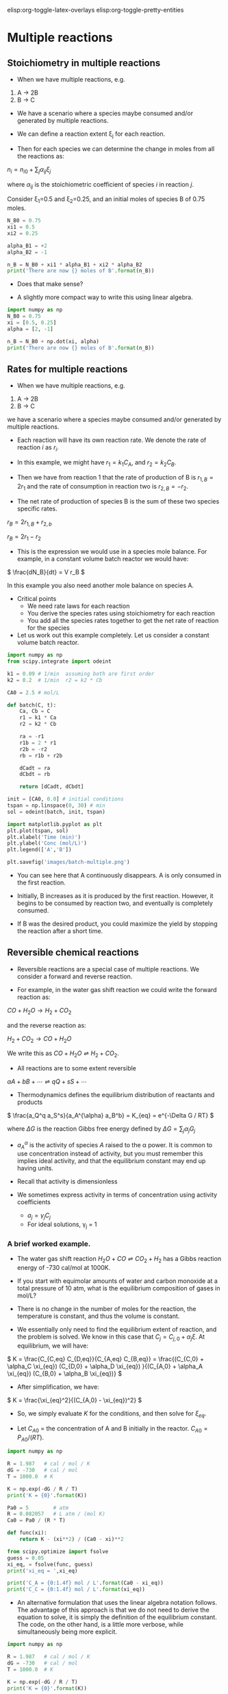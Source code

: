 #+STARTUP: showall
elisp:org-toggle-latex-overlays  elisp:org-toggle-pretty-entities

* Multiple reactions

** Stoichiometry in multiple reactions

-   When we have multiple reactions, e.g.

1. A \rightarrow 2B
2. B \rightarrow C

- We have a scenario where a species maybe consumed and/or generated by multiple reactions.

- We can define a reaction extent \xi_j for each reaction.
- Then for each species we can determine the change in moles from all the reactions as:

\(n_i = n_{i0} + \sum_j \alpha_{ij}\xi_j \)

where $\alpha_{ij}$ is the stoichiometric coefficient of species $i$ in reaction $j$.

Consider \xi_1=0.5 and \xi_2=0.25, and an initial moles of species B of 0.75 moles.

#+BEGIN_SRC python
N_B0 = 0.75
xi1 = 0.5
xi2 = 0.25

alpha_B1 = +2
alpha_B2 = -1

n_B = N_B0 + xi1 * alpha_B1 + xi2 * alpha_B2
print('There are now {} moles of B'.format(n_B))
#+END_SRC

#+RESULTS:
: There are now 1.5 moles of B

- Does that make sense?

- A slightly more compact way to write this using linear algebra.

#+BEGIN_SRC python
import numpy as np
N_B0 = 0.75
xi = [0.5, 0.25]
alpha = [2, -1]

n_B = N_B0 + np.dot(xi, alpha)
print('There are now {} moles of B'.format(n_B))
#+END_SRC

#+RESULTS:
: There are now 1.5 moles of B

** Rates for multiple reactions

-   When we have multiple reactions, e.g.

1. A \rightarrow 2B
2. B \rightarrow C

we have a scenario where a species maybe consumed and/or generated by multiple reactions.

- Each reaction will have its own reaction rate. We denote the rate of reaction $i$ as $r_i$.

- In this example, we might have $r_1 = k_1 C_A$, and $r_2 = k_2 C_B$.

- Then we have from reaction 1 that the rate of production of B is $r_{1,B} = 2 r_1$ and the rate of consumption in reaction two is $r_{2,B} = -r_2$.

- The net rate of production of species B is the sum of these two species specific rates.

\( r_B = 2 r_{1,B} + r_{2,b} \)

\( r_B = 2 r_1 - r_2 \)

- This is the expression we would use in a species mole balance. For example, in a constant volume batch reactor we would have:

\( \frac{dN_B}{dt} = V r_B \)

In this example you also need another mole balance on species A.

- Critical points
  + We need rate laws for each reaction
  + You derive the species rates using stoichiometry for each reaction
  + You add all the species rates together to get the net rate of reaction for the species

- Let us work out this example completely. Let us consider a constant volume batch reactor.

#+BEGIN_SRC python
import numpy as np
from scipy.integrate import odeint

k1 = 0.09 # 1/min  assuming both are first order
k2 = 0.2  # 1/min  r2 = k2 * Cb

CA0 = 2.5 # mol/L

def batch(C, t):
    Ca, Cb = C
    r1 = k1 * Ca
    r2 = k2 * Cb

    ra = -r1
    r1b = 2 * r1
    r2b = -r2
    rb = r1b + r2b

    dCadt = ra
    dCbdt = rb

    return [dCadt, dCbdt]

init = [CA0, 0.0] # initial conditions
tspan = np.linspace(0, 30) # min
sol = odeint(batch, init, tspan)

import matplotlib.pyplot as plt
plt.plot(tspan, sol)
plt.xlabel('Time (min)')
plt.ylabel('Conc (mol/L)')
plt.legend(['A','B'])

plt.savefig('images/batch-multiple.png')
#+END_SRC

#+RESULTS:

[[./images/batch-multiple.png]]

- You can see here that A continuously disappears. A is only consumed in the first reaction.

- Initially, B increases as it is produced by the first reaction. However, it begins to be consumed by reaction two, and eventually is completely consumed.
- If B was the desired product, you could maximize the yield by stopping the reaction after a short time.

** Reversible chemical reactions
   :PROPERTIES:
   :CUSTOM_ID: rate-reversible
   :ID:       c4411bb6-e33c-4ace-bb45-5c6a7a1e0e75
   :END:

- Reversible reactions are a special case of multiple reactions. We consider a forward and reverse reaction.

- For example, in the water gas shift reaction we could write the forward reaction as:

$CO + H_2O \rightarrow H_2 + CO_2$

and the reverse reaction as:

$H_2 + CO_2 \rightarrow CO + H_2O$

We write this as $CO + H_2O \rightleftharpoons H_2 + CO_2$.

- All reactions are to some extent reversible

\( \alpha A + b B + \cdots \rightleftharpoons q Q + s S + \cdots \)

- Thermodynamics defines the equilibrium distribution of reactants and products

\( \frac{a_Q^q a_S^s}{a_A^{\alpha} a_B^b} = K_{eq} =  e^{-\Delta G / RT} \)

where $\Delta G$ is the reaction Gibbs free energy defined by $\Delta G = \sum_j \alpha_j G_j$

- $a_A^{\alpha}$ is the activity of species $A$ raised to the \alpha power. It is common to use concentration instead of activity, but you must remember this implies ideal activity, and that the equilibrium constant may end up having units.

- Recall that activity is dimensionless

- We sometimes express activity in terms of concentration using activity coefficients
  + $a_j = \gamma_j C_j$
  + For ideal solutions, \gamma_j = 1

*** A brief worked example.

- The water gas shift reaction \(H_2O + CO \rightleftharpoons CO_2 + H_2 \) has a Gibbs reaction energy of -730 cal/mol at 1000K.

- If you start with equimolar amounts of water and carbon monoxide at a total pressure of 10 atm, what is the equilibrium composition of gases in mol/L?

- There is no change in the number of moles for the reaction, the temperature is constant, and thus the volume is constant.

- We essentially only need to find the equilibrium extent of reaction, and the problem is solved. We know in this case that $C_j = C_{j,0} + \alpha_j \xi$. At equilibrium,  we will have:

\( K = \frac{C_{C,eq} C_{D,eq}}{C_{A,eq} C_{B,eq}} = \frac{(C_{C,0} + \alpha_C \xi_{eq}) (C_{D,0} + \alpha_D \xi_{eq}) }{(C_{A,0} + \alpha_A \xi_{eq}) (C_{B,0} + \alpha_B \xi_{eq})} \)

- After simplification, we have:

\( K = \frac{\xi_{eq}^2}{(C_{A,0} - \xi_{eq})^2} \)

- So, we simply evaluate $K$ for the conditions, and then solve for $\xi_{eq}$.

- Let $C_{A0}$ = the concentration of A and B initially in the reactor. $C_{A0} = P_{A0} / (RT)$.

#+BEGIN_SRC python
import numpy as np

R = 1.987   # cal / mol / K
dG = -730   # cal / mol
T = 1000.0  # K

K = np.exp(-dG / R / T)
print('K = {0}'.format(K))

Pa0 = 5        # atm
R = 0.082057   # L atm / (mol K)
Ca0 = Pa0 / (R * T)

def func(xi):
    return K - (xi**2) / (Ca0 - xi)**2

from scipy.optimize import fsolve
guess = 0.05
xi_eq, = fsolve(func, guess)
print('xi_eq = ',xi_eq)

print('C_A = {0:1.4f} mol / L'.format(Ca0 - xi_eq))
print('C_C = {0:1.4f} mol / L'.format(xi_eq))
#+END_SRC

#+RESULTS:
: K = 1.44395809814
: ('xi_eq = ', 0.033257053151750419)
: C_A = 0.0277 mol / L
: C_C = 0.0333 mol / L


- An alternative formulation that uses the linear algebra notation follows. The advantage of this approach is that we do not need to derive the equation to solve, it is simply the definition of the equilibrium constant.  The code, on the other hand, is a little more verbose, while simultaneously being more explicit.

#+BEGIN_SRC python
import numpy as np

R = 1.987   # cal / mol / K
dG = -730   # cal / mol
T = 1000.0  # K

K = np.exp(-dG / R / T)
print('K = {0}'.format(K))

Pa0 = 5         # atm
R = 0.082057    # L atm / (mol K)
Ca0 = Pa0 / (R * T)

def func(xi):
    nu = np.array([-1, -1, 1, 1])  # stoichiometric coefficients
    C0 = np.array([Ca0, Ca0, 0.0, 0.0])  # initial concentrations
    # we use arrays so we can have element-wise multiplication
    C = C0 + nu * xi
    return K - np.prod(C**nu)

from scipy.optimize import fsolve
guess = 0.05
xi_eq, = fsolve(func, guess)

print('C_A = {0:1.4f} mol / L'.form at(Ca0 - xi_eq))
print('C_C = {0:1.4f} mol / L'.format(xi_eq))
#+END_SRC

#+RESULTS:

- We get the same result as before.

*** Temperature dependent equilibrium constants

- We defined the equilibrium constant as $K = e^{-\Delta G /(RT)}$.

- Thus, the equilibrium constant is temperature dependent because of the $T$ in the denominator of the exponential.

- It is /also/ temperature dependent because $\Delta G$ is temperature dependent.

- To incorporate the temperature dependence of the Gibbs free energy of a reaction, we need to compute the temperature dependence.

- The [[http://webbook.nist.gov/chemistry/][NIST Webbook]] provides data about a large number of compounds which can be used to compute reaction energies.

- Let us consider CO.

- At http://webbook.nist.gov/cgi/cbook.cgi?ID=C630080&Units=SI&Mask=1#Thermo-Gas you will find the data needed to compute the Gibbs free energy of CO at arbitrary temperature and standard pressure.
  + You will find the standard heat of formation and entropy,
  + coefficients of the Shomate polynomials which are used to calculate the enthalpy and entropy at non-standard temperatures.

- The Shomate polynomials are polynomials in $t = T/1000$.


\(H = H_{F, 298.15} + A t + B t^2/2 + C t^3/3 + D t^4/4 - E/t + F - H \)

\(S = A \ln(t) + B t + C t^2/2 + D t^3/3 - E/(2 t^2) + G\)

- With this information, we can calculate $G$ for CO at any temperature: \( G = H - T S \). If we have this information for all of the species, then we can compute the reaction energy at any temperature.

\( G_{rxn}(T) = \vec{\alpha} \cdot \vec{G_J}(T) \)

#+BEGIN_SRC python
import numpy as np

R = 8.314e-3 # kJ/mol/K

P = 10.0 # atm, this is the total pressure in the reactor
Po = 1.0 # atm, this is the standard state pressure

species = ['CO', 'H2O', 'CO2', 'H2']

# Heats of formation at 298.15 K

Hf298 = [-110.53,  # CO
         -241.826, # H2O
         -393.51,  # CO2
            0.0]   # H2

# Shomate parameters for each species in each column
# we write it this way to take less horizontal space
#      CO          H2O        CO2        H2
WB = [[25.56759,   30.092,    24.99735,  33.066178],     # A
      [6.09613,    6.832514,  55.18696, -11.363417],     # B
      [4.054656,   6.793435, -33.69137,  11.432816],     # C
      [-2.671301, -2.53448,   7.948387, -2.772874],      # D
      [0.131021,   0.082139, -0.136638, -0.158558],      # E
      [-118.0089, -250.881,  -403.6075, -9.980797],      # F
      [227.3665,   223.3967,  228.2431,  172.707974],    # G
      [-110.5271, -241.8264, -393.5224,  0.0]]           # H

# transpose the array so it has the right dimensions
WB = np.array(WB).T

def G_rxn(T):
    # Shomate equations
    t = T/1000
    T_H = np.array([t,  t**2 / 2.0, t**3 / 3.0,
                    t**4 / 4.0, -1.0 / t, 1.0, 0.0, -1.0])
    T_S = np.array([np.log(t), t,  t**2 / 2.0,  t**3 / 3.0,
                    -1.0 / (2.0 * t**2), 0.0, 1.0, 0.0])

    H = np.dot(WB, T_H)          # (H - H_298.15) kJ/mol
    S = np.dot(WB, T_S / 1000.0) # absolute entropy kJ/mol/K

    Gjo = Hf298 + H - T * S      # Gibbs energy of each component at 1000 K

    nu = np.array([-1, -1, 1, 1])
    Grxn = np.dot(nu, Gjo)
    return Grxn

print('Reaction energy at 1000K = {0} kJ/mol'.format(G_rxn(1000)))

# print energy in different units
import quantities as u

e500 =  (G_rxn(500.0) * 1000 * u.J / u.mol ).rescale(u.cal / u.mol)
e1000 = (G_rxn(1000.0) * 1000 * u.J / u.mol ).rescale(u.cal / u.mol)

print('At 1000 K the reaction energy is {0}'.format(e1000))
print('At 500 K the reaction energy is {0}'.format(e500))
#+END_SRC

#+RESULTS:
: Reaction energy at 1000K = -3.00803816667 kJ/mol
: At 1000 K the reaction energy is -718.938376354 cal/mol
: At 500 K the reaction energy is -4890.09976584 cal/mol

- You can see here that lower temperatures make the reaction much more exothermic.
- The equilibrium constant would be considerably larger, and the products more favored at the lower temperature.

*** Another view of chemical equilibrium

- The composition at chemical equilibrium is the one that minimizes the Gibbs free energy of the mixture.

- We can use the data for computing the Gibbs free energy of pure components to illustrate this.

- We have to compute the Gibbs free energy of a species in the mixture, which is easy if we can assume an ideal mixture. Then we have

$G_j =  G_{j0} + R T \log(x_j  P / P_0)$.

- Here we will show that there is a reaction extent that minimizes the Gibbs free energy of the mixture.

#+BEGIN_SRC python
import numpy as np
T = 1000      # K
R = 8.314e-3  # kJ/mol/K
R_ = 0.082057 # L * atm / mol / K

P = 10.0 # atm, this is the total pressure in the reactor
Po = 1.0 # atm, this is the standard state pressure

species = ['CO', 'H2O', 'CO2', 'H2']
nu = np.array([-1, -1, 1, 1]) # stoichiometric coefficients

# Heats of formation at 298.15 K
Hf298 = [
    -110.53,  # CO
    -241.826, # H2O
    -393.51,  # CO2
       0.0]   # H2

# Shomate parameters for each species
#      CO        H2O     CO2       H2
WB = [[25.56759, 30.092, 24.99735, 33.066178],    # A
      [6.09613, 6.832514, 55.18696, -11.363417],  # B
      [4.054656, 6.793435, -33.69137, 11.432816], # C
      [-2.671301, -2.53448, 7.948387, -2.772874], # D
      [0.131021, 0.082139, -0.136638, -0.158558], # E
      [-118.0089, -250.881, -403.6075, -9.980797],# F
      [227.3665, 223.3967, 228.2431, 172.707974], # G
      [-110.5271, -241.8264, -393.5224, 0.0]]     # H

WB = np.array(WB).T

# Shomate equations
t = T / 1000
T_H = np.array([t,  t**2 / 2.0, t**3 / 3.0, t**4 / 4.0,
                -1.0 / t, 1.0, 0.0, -1.0])
T_S = np.array([np.log(t), t,  t**2 / 2.0,  t**3 / 3.0,
                -1.0 / (2.0 * t**2), 0.0, 1.0, 0.0])

H = np.dot(WB, T_H)          # (H - H_298.15) kJ/mol
S = np.dot(WB, T_S / 1000.0) # absolute entropy kJ/mol/K

Gjo = Hf298 + H - T * S      # Gibbs energy of each component at 1000 K

C0 = np.array([5.0, 5.0, 0.0, 0.0]) / R_ / T # initial concentrations

@np.vectorize
def G_tot(xi):

    C = C0 + xi * nu # change in moles from reaction extent

    x = C / C.sum()  # mole fractions

    # Species gibbs energies in mixture
    G = Gjo + R * T * np.log(x * P / Po)
    return  np.dot(C, G)


XI = np.linspace(0, max(C0))

import matplotlib.pyplot as plt
plt.plot(XI, G_tot(XI))
plt.xlabel('$\\xi$ (mol)')
plt.ylabel('$G$ (kJ/mol)')
plt.savefig('images/equilibrium-G.png')
plt.show()
#+END_SRC

#+RESULTS:

[[./images/equilibrium-G.png]]

You have to be careful not to exceed the maximum \xi. You can see there is a minimum in the Gibbs energy of the mixture, and it corresponds to the value we saw previously.

We could find the minimum numerically using optimization algorithms. For completeness we show that here. see pydoc:scipy.optimize.fmin

#+BEGIN_SRC python
import numpy as np
T = 1000      # K
R = 8.314e-3  # kJ/mol/K
R_ = 0.082057 # L * atm / mol / K

P = 10.0 # atm, this is the total pressure in the reactor
Po = 1.0 # atm, this is the standard state pressure

species = ['CO', 'H2O', 'CO2', 'H2']
nu = np.array([-1, -1, 1, 1]) # stoichiometric coefficients

# Heats of formation at 298.15 K
Hf298 = [
    -110.53,  # CO
    -241.826, # H2O
    -393.51,  # CO2
       0.0]   # H2

# Shomate parameters for each species
#      CO        H2O     CO2       H2
WB = [[25.56759, 30.092, 24.99735, 33.066178],    # A
      [6.09613, 6.832514, 55.18696, -11.363417],  # B
      [4.054656, 6.793435, -33.69137, 11.432816], # C
      [-2.671301, -2.53448, 7.948387, -2.772874], # D
      [0.131021, 0.082139, -0.136638, -0.158558], # E
      [-118.0089, -250.881, -403.6075, -9.980797],# F
      [227.3665, 223.3967, 228.2431, 172.707974], # G
      [-110.5271, -241.8264, -393.5224, 0.0]]     # H

WB = np.array(WB).T

# Shomate equations
t = T/1000
T_H = np.array([t,  t**2 / 2.0, t**3 / 3.0,
                t**4 / 4.0, -1.0 / t, 1.0, 0.0, -1.0])
T_S = np.array([np.log(t), t,  t**2 / 2.0,
                t**3 / 3.0, -1.0 / (2.0 * t**2),
                0.0, 1.0, 0.0])

H = np.dot(WB, T_H)          # (H - H_298.15) kJ/mol
S = np.dot(WB, T_S / 1000.0) # absolute entropy kJ/mol/K

Gjo = Hf298 + H - T * S      # Gibbs energy of each component at 1000 K

C0 = np.array([5.0, 5.0, 0.0, 0.0]) / R_ / T # initial concentrations

@np.vectorize
def G_tot(xi):

    C = C0 + xi * nu # change in moles from reaction extent

    x = C / C.sum()  # mole fractions

    # Species gibbs energies in mixture
    G = Gjo + R * T * np.log(x * P / Po)
    return  np.dot(C, G)

from scipy.optimize import fmin

xi_guess = 0.03
sol, = fmin(G_tot, xi_guess)
print('The Gibbs free energy is minimized at xi = {0} mol/L'.format(sol))
#+END_SRC

#+RESULTS:
: Optimization terminated successfully.
:          Current function value: -46.204283
:          Iterations: 6
:          Function evaluations: 12
: The Gibbs free energy is minimized at xi = 0.0331875 mol/L

*** Gibbs energy constrained minimization and the NIST webbook	   :optional:

- We used the NIST webbook to compute a temperature dependent Gibbs energy of reaction, and then used a reaction extent variable to compute the equilibrium concentrations of each species for the water gas shift reaction.

- Here we look at the direct minimization of the Gibbs free energy of the species, with no assumptions about stoichiometry of reactions. We only apply the constraint of conservation of atoms. We use the NIST Webbook to provide the data for the Gibbs energy of each species.

- As a reminder we consider equilibrium between the species $CO$, $H_2O$, $CO_2$ and $H_2$, at 1000K, and 10 atm total pressure with an initial equimolar molar flow rate of $CO$ and $H_2O$.

#+BEGIN_SRC python :session
import numpy as np

T = 1000  # K
R = 8.314e-3 # kJ/mol/K

P = 10.0 # atm, this is the total pressure in the reactor
Po = 1.0 # atm, this is the standard state pressure
#+END_SRC

#+RESULTS:

We are going to store all the data and calculations in vectors, so we need to assign each position in the vector to a species. Here are the definitions we use in this work.

#+BEGIN_EXAMPLE
1  CO
2  H2O
3  CO2
4  H2
#+END_EXAMPLE

#+BEGIN_SRC python :session
species = ['CO', 'H2O', 'CO2', 'H2']

# Heats of formation at 298.15 K

Hf298 = [
    -110.53,  # CO
    -241.826, # H2O
    -393.51,  # CO2
       0.0]   # H2


# Shomate parameters for each species
#      CO        H2O     CO2       H2
WB = [[25.56759, 30.092, 24.99735, 33.066178],    # A
      [6.09613, 6.832514, 55.18696, -11.363417],  # B
      [4.054656, 6.793435, -33.69137, 11.432816], # C
      [-2.671301, -2.53448, 7.948387, -2.772874], # D
      [0.131021, 0.082139, -0.136638, -0.158558], # E
      [-118.0089, -250.881, -403.6075, -9.980797],# F
      [227.3665, 223.3967, 228.2431, 172.707974], # G
      [-110.5271, -241.8264, -393.5224, 0.0]]     # H

WB = np.array(WB).T

# Shomate equations
t = T/1000
T_H = np.array([t,  t**2 / 2.0, t**3 / 3.0, t**4 / 4.0,
                -1.0 / t, 1.0, 0.0, -1.0])
T_S = np.array([np.log(t), t,  t**2 / 2.0,  t**3 / 3.0,
                -1.0 / (2.0 * t**2), 0.0, 1.0, 0.0])

H = np.dot(WB, T_H)        # (H - H_298.15) kJ/mol
S = np.dot(WB, T_S/1000.0) # absolute entropy kJ/mol/K

Gjo = Hf298 + H - T*S      # Gibbs energy of each component at 1000 K
#+END_SRC

#+RESULTS:

- Now, construct the Gibbs free energy function, accounting for the change in activity due to concentration changes (ideal mixing).

#+BEGIN_SRC python :session
def func(nj):
    nj = np.array(nj)
    Enj = np.sum(nj);
    Gj =  Gjo / (R * T) + np.log(nj / Enj * P / Po)
    return np.dot(nj, Gj)
#+END_SRC

#+RESULTS:

- We impose the constraint that all atoms are conserved from the initial conditions to the equilibrium distribution of species. These constraints are in the form of $A_{eq} n = b_{eq}$, where $n$ is the vector of mole numbers for each species.

#+BEGIN_SRC python :session
Aeq = np.array([[ 1,    0,    1,    0],  # C balance
                [ 1,    1,    2,    0],  # O balance
                [ 0,    2,    0,    2]]) # H balance

# equimolar feed of 1 mol H2O and 1 mol CO
beq = np.array([1,  # mol C fed
                2,  # mol O fed
                2]) # mol H fed

def ec1(nj):
    'conservation of atoms constraint'
    return np.dot(Aeq, nj) - beq
#+END_SRC

#+RESULTS:

- Now we are ready to solve the problem.

#+BEGIN_SRC python :session
from scipy.optimize import fmin_slsqp

n0 = [0.5, 0.5, 0.5, 0.5]  # initial guesses
N = fmin_slsqp(func, n0, f_eqcons=ec1)
print(N)
#+END_SRC

#+RESULTS:
:
: >>> >>> Optimization terminated successfully.    (Exit mode 0)
:             Current function value: -91.204832308
:             Iterations: 2
:             Function evaluations: 13
:             Gradient evaluations: 2
: [ 0.45502309  0.45502309  0.54497691  0.54497691]

**** Compute mole fractions and partial pressures

- The pressures here are in good agreement with the pressures found by other methods. The minor disagreement (in the third or fourth decimal place) is likely due to convergence tolerances in the different algorithms used.

#+BEGIN_SRC python :session
yj = N / np.sum(N)
Pj = yj * P

for s, y, p in zip(species, yj, Pj):
    print('{0:10s}: {1:1.2f} {2:1.2f}'.format(s, y, p))
#+END_SRC

#+RESULTS:
:
: >>> >>> ... ... CO        : 0.23 2.28
: H2O       : 0.23 2.28
: CO2       : 0.27 2.72
: H2        : 0.27 2.72

**** Computing equilibrium constants

- We can compute the equilibrium constant for the reaction $CO + H_2O \rightleftharpoons CO_2 + H_2$.

- Compared to the value of K = 1.44 we found previously, the agreement is excellent.

- Note, that to define an equilibrium constant it is necessary to specify a reaction, even though it is not necessary to even consider a reaction to obtain the equilibrium distribution of species!

#+BEGIN_SRC python :session
nuj = np.array([-1, -1, 1, 1])  # stoichiometric coefficients of the reaction
K = np.prod(yj**nuj)
print(K)
#+END_SRC

#+RESULTS:
:
: >>> 1.43446295961

*** Finding equilibrium composition by direct minimization of Gibbs free energy on mole numbers :optional:

Adapted from problem 4.5 in Cutlip and Shacham
- Ethane and steam are fed to a steam cracker at a total pressure of 1 atm and at 1000K at a ratio of 4 mol H_2O to 1 mol ethane. Estimate the equilibrium distribution of products (CH_{4}, C_{2}H_{4}, C_{2}H_{2}, CO_{2}, CO, O_{2}, H_{2}, H_{2}O, and C_{2}H_{6}).

- Solution method: We will construct a Gibbs energy function for the mixture, and obtain the equilibrium composition by minimization of the function subject to elemental mass balance constraints.

#+BEGIN_SRC python :session
import numpy as np

R = 0.00198588 # kcal/mol/K
T = 1000 # K

species = ['CH4', 'C2H4', 'C2H2', 'CO2', 'CO', 'O2', 'H2', 'H2O', 'C2H6']

# $G_^\circ for each species. These are the heats of formation for each
# species.
Gjo = np.array([4.61, 28.249, 40.604, -94.61, -47.942, 0, 0, -46.03, 26.13]) # kcal/mol
#+END_SRC

#+RESULTS:

**** The Gibbs energy of a mixture

- We start with $G=\sum\limits_j n_j \mu_j$.
- Recalling that we define $\mu_j = G_j^\circ + RT \ln a_j$, and in the ideal gas limit, $a_j = y_j P/P^\circ$, and that $y_j = \frac{n_j}{\sum n_j}$.

- Since in this problem, P = 1 atm, this leads to the function $\frac{G}{RT} = \sum\limits_{j=1}^n n_j\left(\frac{G_j^\circ}{RT} + \ln \frac{n_j}{\sum n_j}\right)$.

#+BEGIN_SRC python :session
import numpy as np

def func(nj):
    nj = np.array(nj)
    Enj = np.sum(nj)
    G = np.sum(nj * (Gjo / R / T + np.log(nj / Enj)))
    return G
#+END_SRC

#+RESULTS:

**** Linear equality constraints for atomic mass conservation

- The total number of each type of atom must be the same as what entered the reactor. These form equality constraints on the equilibrium composition.

- We express these constraints as: $A_{eq} n = b$ where $n$ is a vector of the moles of each species present in the mixture.

#+BEGIN_SRC python :session
Aeq = np.array([[0,   0,    0,   2,   1,  2,  0,  1,   0],      # oxygen balance
                [4,   4,    2,   0,   0,  0,  2,  2,   6],      # hydrogen balance
                [1,   2,    2,   1,   1,  0,  0,  0,   2]])     # carbon balance

# the incoming feed was 4 mol H2O and 1 mol ethane
beq = np.array([4,  # moles of oxygen atoms coming in
                14, # moles of hydrogen atoms coming in
                2]) # moles of carbon atoms coming in

def ec1(n):
    'equality constraint'
    return np.dot(Aeq, n) - beq

#+END_SRC

#+RESULTS:

- Now we solve the problem.

#+BEGIN_SRC python :session
# initial guess suggested in the example
n0 = [1e-3, 1e-3, 1e-3, 0.993, 1.0, 1e-4, 5.992, 1.0, 1e-3]

from scipy.optimize import fmin_slsqp

X = fmin_slsqp(func, n0, f_eqcons=ec1, iter=300, acc=1e-12)

for s,x in zip(species, X):
    print('{0:10s} {1:1.4g}'.format(s, x))

# check that constraints were met
print(np.dot(Aeq, X) - beq)
print(np.all( np.abs( np.dot(Aeq, X) - beq) < 1e-12))
#+END_SRC

#+RESULTS:
#+begin_example

>>> >>> >>> >>> Optimization terminated successfully.    (Exit mode 0)
            Current function value: -104.403947663
            Iterations: 217
            Function evaluations: 2937
            Gradient evaluations: 217
>>> ... ... CH4        0.06694
C2H4       8.108e-08
C2H2       5.174e-08
CO2        0.5441
CO         1.389
O2         1.222e-14
H2         5.343
H2O        1.523
C2H6       8.44e-08
... [ -1.66977543e-13   1.77635684e-15   4.44089210e-16]
True
#+end_example

- I found it necessary to tighten the accuracy parameter to get pretty good matches to the solutions found in Matlab. It was also necessary to increase the number of iterations. Even still, not all of the numbers match well, especially the very small numbers. You can, however, see that the constraints were satisfied pretty well.


- Interestingly there is a distribution of products!

- That is interesting because only steam and ethane enter the reactor, but a small fraction of methane is formed!

- The main product is hydrogen. The stoichiometry of steam reforming is ideally $C_2H_6 + 4H_2O \rightarrow 2CO_2 + 7 H2$. Even though nearly all the ethane is consumed, we do not get the full yield of hydrogen.

- It appears that another equilibrium, one between CO, CO_2, H_{2}O and H_2, may be limiting that, since the rest of the hydrogen is largely in the water.

- It is also of great importance that we have not said anything about reactions, i.e. how these products were formed.

- The water gas shift reaction is: $CO + H_2O \rightleftharpoons CO_2 + H_2$. We can compute the Gibbs free energy of the reaction from the heats of formation of each species. Assuming these are the formation energies at 1000K, this is the reaction free energy at 1000K.

#+BEGIN_SRC python :session
G_wgs = Gjo[3] + Gjo[6] - Gjo[4] - Gjo[7]
print(G_wgs)

K = np.exp(-G_wgs / (R*T))
print(K)
#+END_SRC

#+RESULTS:
:
: -0.638
: >>> >>> 1.37887528109

**** Equilibrium constant based on mole numbers

- One normally uses activities to define the equilibrium constant. Since there are the same number of moles on each side of the reaction all factors that convert mole numbers to activity, concentration or pressure cancel, so we simply consider the ratio of mole numbers here.

#+BEGIN_SRC python :session
print((X[3] * X[6]) / (X[4] * X[7]))
#+END_SRC

#+RESULTS:
: 1.37450039394

- This is close, but not exactly the same as the equilibrium constant computed above. They should be exactly the same, and the difference is due to convergence errors in the solution to the problem.

- Clearly, there is an equilibrium between these species that prevents the complete reaction of steam reforming.

**** Summary

- This is an appealing way to minimize the Gibbs energy of a mixture. No assumptions about reactions are necessary, and the constraints are easy to identify. The Gibbs energy function is especially easy to code.


*** Equilibria with multiple reactions

- We use the same fundamental approaches to solving equilibrium problems when there are multiple reactions
 + In fact, we do not need to consider reactions at all if we know the Gibbs free energies of each species

- Let us consider this set of reactions, where all species are in the gas phase. Assume we start with equimolar amounts of A and B, and a total pressure of 2.5 atm at 400 K.

1. \(A + B \rightleftharpoons C\) with K_1 = 108
2. \(A + B \rightleftharpoons D \) with K_2 = 284

We want to know what the equilibrium composition for these reactions are.

We have two equations:
\(K_1 = \frac{a_C}{a_A a_B} \)

and

\(K_2 = \frac{a_D}{a_A a_B} \)

- We know the activity of a gas species is $a_j = P_j / 1 atm$ or equivalently in mole fraction: $a_j = x_j P / 1 atm$.

- We define reaction extents for each reaction: \xi_1 and \xi_2

- Then:
\begin{align}
n_A = n_{A0} - \xi_1 - \xi_2 \\
n_B = n_{B0} - \xi_1 - \xi_2 \\
n_C = \xi_1  \\
n_D = \xi_2 \\
n_{total} = n_{t0} - \xi_1 - \xi_2
\end{align}

- We can define mole fractions from these equations which allow us to express the equilibrium equations in two unknowns.

- It is convenient to normalize all equations by $n_{t0}$, which leads to these definitions for the mole fractions:

\begin{align}
y_A = \frac{y_{A0} - \xi_1' - \xi_2'}{1 - \xi_1' - \xi_2'} \\
y_B = \frac{y_{B0} - \xi_1' - \xi_2'}{1 - \xi_1' - \xi_2'} \\
y_C = \frac{\xi_1'}{1 - \xi_1' - \xi_2'} \\
y_D = \frac{\xi_2'}{1 - \xi_1' - \xi_2'} \\
\end{align}

- These are plugged into the activity $a_j = y_j P / 1 atm$.

Here is the code we use to solve this problem.

#+BEGIN_SRC python
ya0 = 0.5 # initial mole fraction of A
yb0 = 0.5 # initial mole fraction of B
P = 2.5   # initial pressure in atm

def xj(extent):
    'convenience function to calculate mole fractions'
    ext1, ext2 = extent
    ya = (ya0 - ext1 - ext2) / (1.0 - ext1 - ext2)
    yb = (yb0 - ext1 - ext2) / (1.0 - ext1 - ext2)
    yc = (ext1) / (1.0 - ext1 - ext2)
    yd = (ext2) / (1.0 - ext1 - ext2)
    return [ya, yb, yc, yd]

def func(extent):
    'zeros function for fsolve'
    ya, yb, yc, yd = xj(extent)

    eq1 = 108.0 - (yc * P)/(ya * P * yb * P)
    eq2 = 284.0 - (yd * P)/(ya * P * yb * P)

    return [eq1, eq2]

from scipy.optimize import fsolve

guess = [0.1, 0.39]
sol = fsolve(func, guess)

print('The reaction extents are:\n',sol)

print('The mole fractions are: \n',xj(sol))
#+END_SRC

#+RESULTS:
: The reaction extents are:
: [ 0.13335692  0.35067931]
: The mole fractions are:
: [0.030939713802784111, 0.030939713802784111, 0.25846179035362588, 0.6796587820408061]

- There are significant amounts of each product

- Note that other initial guesses give unphysical solutions, i.e. negative mole fractions.

- Also note that this solution applies to a /constant total pressure/ which means in this case the volume must be changing since there is a change in the number of moles
  + You would get a different result in a constant volume reactor where the total pressure changes

- There is a constraint on the two reaction extents.
  + since no mole fraction can be negative, $\xi_1' + \xi_2' \le y_{A0}$
  + Other solutions violate this constraint
  + You may have to use constrained optimization to find physical solutions
